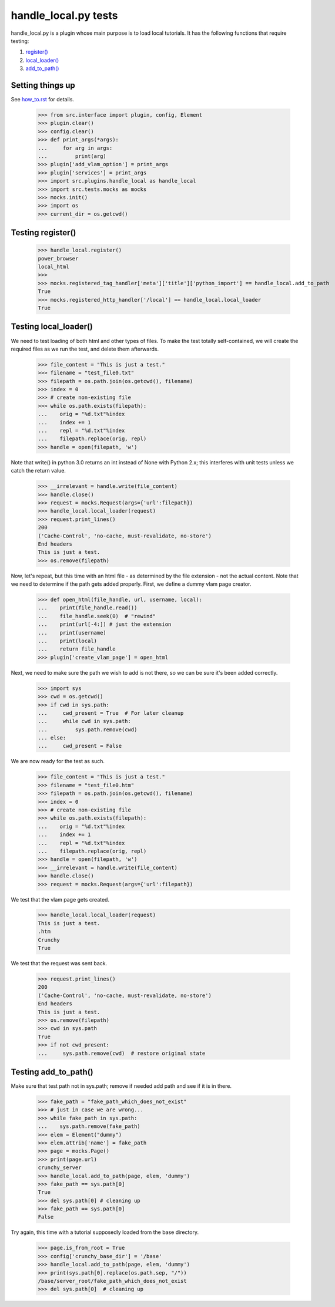 handle_local.py tests
================================

handle_local.py is a plugin whose main purpose is to load local tutorials.
It has the following functions that require testing:

#. `register()`_
#. `local_loader()`_
#. `add_to_path()`_

Setting things up
--------------------

See how_to.rst_ for details.

.. _how_to.rst: how_to.rst

    >>> from src.interface import plugin, config, Element
    >>> plugin.clear()
    >>> config.clear()
    >>> def print_args(*args):
    ...     for arg in args:
    ...         print(arg)
    >>> plugin['add_vlam_option'] = print_args
    >>> plugin['services'] = print_args
    >>> import src.plugins.handle_local as handle_local
    >>> import src.tests.mocks as mocks
    >>> mocks.init()
    >>> import os
    >>> current_dir = os.getcwd()

.. _`register()`:

Testing register()
----------------------

    >>> handle_local.register()
    power_browser
    local_html
    >>>
    >>> mocks.registered_tag_handler['meta']['title']['python_import'] == handle_local.add_to_path
    True
    >>> mocks.registered_http_handler['/local'] == handle_local.local_loader
    True

.. _`local_loader()`:

Testing local_loader()
-------------------------

We need to test loading of both html and other types of files.  To make the test
totally self-contained, we will create the required files as we run the test, and
delete them afterwards.


    >>> file_content = "This is just a test."
    >>> filename = "test_file0.txt"
    >>> filepath = os.path.join(os.getcwd(), filename)
    >>> index = 0
    >>> # create non-existing file
    >>> while os.path.exists(filepath):
    ...    orig = "%d.txt"%index
    ...    index += 1
    ...    repl = "%d.txt"%index
    ...    filepath.replace(orig, repl)
    >>> handle = open(filepath, 'w')

Note that write() in python 3.0 returns an int instead of None with Python 2.x;
this interferes with unit tests unless we catch the return value.

    >>> __irrelevant = handle.write(file_content)
    >>> handle.close()
    >>> request = mocks.Request(args={'url':filepath})
    >>> handle_local.local_loader(request)
    >>> request.print_lines()
    200
    ('Cache-Control', 'no-cache, must-revalidate, no-store')
    End headers
    This is just a test.
    >>> os.remove(filepath)

Now, let's repeat, but this time with an html file - as determined by
the file extension - not the actual content.  Note that we need to
determine if the path gets added properly.
First, we define a dummy vlam page creator.

    >>> def open_html(file_handle, url, username, local):
    ...    print(file_handle.read())
    ...    file_handle.seek(0)  # "rewind"
    ...    print(url[-4:]) # just the extension
    ...    print(username)
    ...    print(local)
    ...    return file_handle
    >>> plugin['create_vlam_page'] = open_html

Next, we need to make sure the path we wish to add is not there,
so we can be sure it's been added correctly.

    >>> import sys
    >>> cwd = os.getcwd()
    >>> if cwd in sys.path:
    ...     cwd_present = True  # For later cleanup
    ...     while cwd in sys.path:
    ...         sys.path.remove(cwd)
    ... else:
    ...     cwd_present = False

We are now ready for the test as such.

    >>> file_content = "This is just a test."
    >>> filename = "test_file0.htm"
    >>> filepath = os.path.join(os.getcwd(), filename)
    >>> index = 0
    >>> # create non-existing file
    >>> while os.path.exists(filepath):
    ...    orig = "%d.txt"%index
    ...    index += 1
    ...    repl = "%d.txt"%index
    ...    filepath.replace(orig, repl)
    >>> handle = open(filepath, 'w')
    >>> __irrelevant = handle.write(file_content)
    >>> handle.close()
    >>> request = mocks.Request(args={'url':filepath})

We test that the vlam page gets created.

    >>> handle_local.local_loader(request)
    This is just a test.
    .htm
    Crunchy
    True

We test that the request was sent back.

    >>> request.print_lines()
    200
    ('Cache-Control', 'no-cache, must-revalidate, no-store')
    End headers
    This is just a test.
    >>> os.remove(filepath)
    >>> cwd in sys.path
    True
    >>> if not cwd_present:
    ...     sys.path.remove(cwd)  # restore original state

.. _`add_to_path()`:

Testing add_to_path()
------------------------

Make sure that test path not in sys.path; remove if needed
add path and see if it is in there.

    >>> fake_path = "fake_path_which_does_not_exist"
    >>> # just in case we are wrong...
    >>> while fake_path in sys.path:
    ...    sys.path.remove(fake_path)
    >>> elem = Element("dummy")
    >>> elem.attrib['name'] = fake_path
    >>> page = mocks.Page()
    >>> print(page.url)
    crunchy_server
    >>> handle_local.add_to_path(page, elem, 'dummy')
    >>> fake_path == sys.path[0]
    True
    >>> del sys.path[0] # cleaning up
    >>> fake_path == sys.path[0]
    False

Try again, this time with a tutorial supposedly loaded from the
base directory.

    >>> page.is_from_root = True
    >>> config['crunchy_base_dir'] = '/base'
    >>> handle_local.add_to_path(page, elem, 'dummy')
    >>> print(sys.path[0].replace(os.path.sep, "/"))
    /base/server_root/fake_path_which_does_not_exist
    >>> del sys.path[0]  # cleaning up
